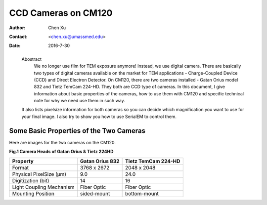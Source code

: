 .. _ccd_cm120:

CCD Cameras on CM120
====================

:Author: Chen Xu
:Contact: <chen.xu@umassmed.edu>
:Date: 2016-7-30

.. _glossary:

  Abostract
    We no longer use film for TEM exposure anymore! Instead, we use digital camera. There are basically two types of digital 
    cameras available on the market for TEM applications - Charge-Coupled Device (CCD) and Direct Electron Detector. On CM120, 
    there are two cameras installed - Gatan Orius model 832 and Tietz TemCam 224-HD. They both are CCD type of cameras. In this 
    document, I give information about basic properties of the cameras, how to use them with CM120 and specific technical note 
    for why we need use them in such way.

  It also lists pixelsize information for both cameras so you can decide which magnification you want to use for your final image. 
  I also try to show you how to use SerialEM to control them.

.. _property:

Some Basic Properties of the Two Cameras
----------------------------------------

Here are images for the two cameras on the CM120.

**Fig.1 Camera Heads of Gatan Orius & Tietz 224HD**

.. image:: ../images/orius-224hd.png
   :height: 361 px
   :width: 833 px
   :scale: 50 %
   :alt: Gatan Orius & Tietz 224HD Cameras
   :align: left

+--------------------------+-------------------+----------------------+
|  Property                | Gatan Orius 832   | Tietz TemCam 224-HD  |
+==========================+===================+======================+
|  Format                  |   3768 x 2672     |   2048 x 2048        |
+--------------------------+-------------------+----------------------+
| Physical PixelSize (μm)  |   9.0             |   24.0               |
+--------------------------+-------------------+----------------------+
| Digitization (bit)       |   14              |   16                 |
+--------------------------+-------------------+----------------------+
| Light Coupling Mechanism |  Fiber Optic      |   Fiber Optic        |
+--------------------------+-------------------+----------------------+
| Mounting Position        |   sided-mount     |   bottom-mount       |
+--------------------------+-------------------+----------------------+
